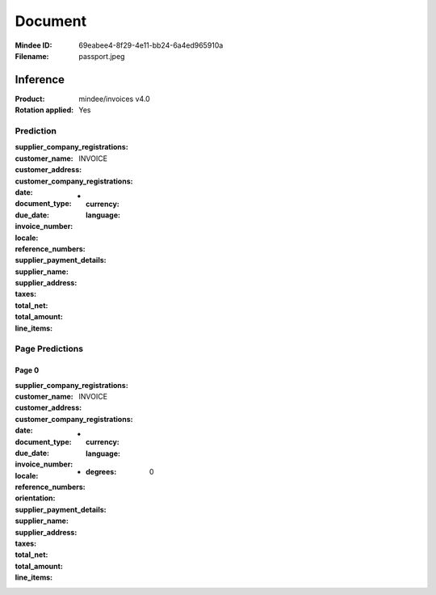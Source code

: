########
Document
########
:Mindee ID: 69eabee4-8f29-4e11-bb24-6a4ed965910a
:Filename: passport.jpeg

Inference
#########
:Product: mindee/invoices v4.0
:Rotation applied: Yes

Prediction
==========
:supplier_company_registrations:
:customer_name:
:customer_address:
:customer_company_registrations:
:date:
:document_type: INVOICE
:due_date:
:invoice_number:
:locale:
  * :currency:
    :language:
:reference_numbers:
:supplier_payment_details:
:supplier_name:
:supplier_address:
:taxes:
:total_net:
:total_amount:
:line_items:

Page Predictions
================

Page 0
------
:supplier_company_registrations:
:customer_name:
:customer_address:
:customer_company_registrations:
:date:
:document_type: INVOICE
:due_date:
:invoice_number:
:locale:
  * :currency:
    :language:
:reference_numbers:
:orientation:
  * :degrees: 0
:supplier_payment_details:
:supplier_name:
:supplier_address:
:taxes:
:total_net:
:total_amount:
:line_items:
